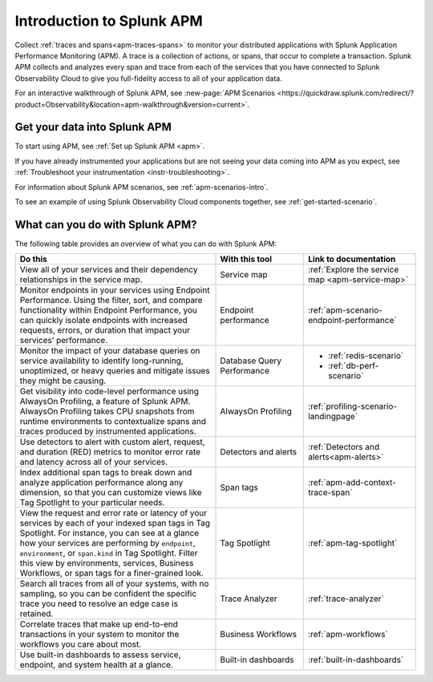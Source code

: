 .. _get-started-apm:

Introduction to Splunk APM
************************************************************************

.. meta::
  :description: Get started monitoring applications with Splunk APM in Splunk Observability Cloud.

Collect :ref:`traces and spans<apm-traces-spans>` to monitor your distributed applications with Splunk Application Performance Monitoring (APM). A trace is a collection of actions, or spans, that occur to complete a transaction. Splunk APM collects and analyzes every span and trace from each of the services that you have connected to Splunk Observability Cloud to give you full-fidelity access to all of your application data.

For an interactive walkthrough of Splunk APM, see :new-page:`APM Scenarios <https://quickdraw.splunk.com/redirect/?product=Observability&location=apm-walkthrough&version=current>`.

Get your data into Splunk APM
======================================

To start using APM, see :ref:`Set up Splunk APM <apm>`.

If you have already instrumented your applications but are not seeing your data coming into APM as you expect, see :ref:`Troubleshoot your instrumentation <instr-troubleshooting>`.

For information about Splunk APM scenarios, see :ref:`apm-scenarios-intro`.

To see an example of using Splunk Observability Cloud components together, see :ref:`get-started-scenario`.

.. _wcidw-apm:

What can you do with Splunk APM?
=========================================

The following table provides an overview of what you can do with Splunk APM:

.. list-table::
  :header-rows: 1
  :widths: 50, 22, 28

  * - :strong:`Do this`
    - :strong:`With this tool`
    - :strong:`Link to documentation`

  * - View all of your services and their dependency relationships in the service map.
    - Service map
    - :ref:`Explore the service map <apm-service-map>`

  * - Monitor endpoints in your services using Endpoint Performance. Using the filter, sort, and compare functionality within Endpoint Performance, you can quickly isolate endpoints with increased requests, errors, or duration that impact your services’ performance.
    - Endpoint performance
    - :ref:`apm-scenario-endpoint-performance`

  * - Monitor the impact of your database queries on service availability to identify long-running, unoptimized, or heavy queries and mitigate issues they might be causing.
    - Database Query Performance
    - * :ref:`redis-scenario`
      * :ref:`db-perf-scenario`

  * - Get visibility into code-level performance using AlwaysOn Profiling, a feature of Splunk APM. AlwaysOn Profiling takes CPU snapshots from runtime environments to contextualize spans and traces produced by instrumented applications.
    - AlwaysOn Profiling
    - :ref:`profiling-scenario-landingpage`

  * - Use detectors to alert with custom alert, request, and duration (RED) metrics to monitor error rate and latency across all of your services.
    - Detectors and alerts
    - :ref:`Detectors and alerts<apm-alerts>`

  * - Index additional span tags to break down and analyze application performance along any dimension, so that you can customize views like Tag Spotlight to your particular needs.
    - Span tags
    - :ref:`apm-add-context-trace-span`

  * - View the request and error rate or latency of your services by each of your indexed span tags in Tag Spotlight. For instance, you can see at a glance how your services are performing by ``endpoint``, ``environment``, or ``span.kind`` in Tag Spotlight. Filter this view by environments, services, Business Workflows, or span tags for a finer-grained look.
    - Tag Spotlight
    - :ref:`apm-tag-spotlight`

  * - Search all traces from all of your systems, with no sampling, so you can be confident the specific trace you need to resolve an edge case is retained.
    - Trace Analyzer
    - :ref:`trace-analyzer`

  * - Correlate traces that make up end-to-end transactions in your system to monitor the workflows you care about most.
    - Business Workflows
    - :ref:`apm-workflows`

  * - Use built-in dashboards to assess service, endpoint, and system health at a glance.
    - Built-in dashboards
    - :ref:`built-in-dashboards`
